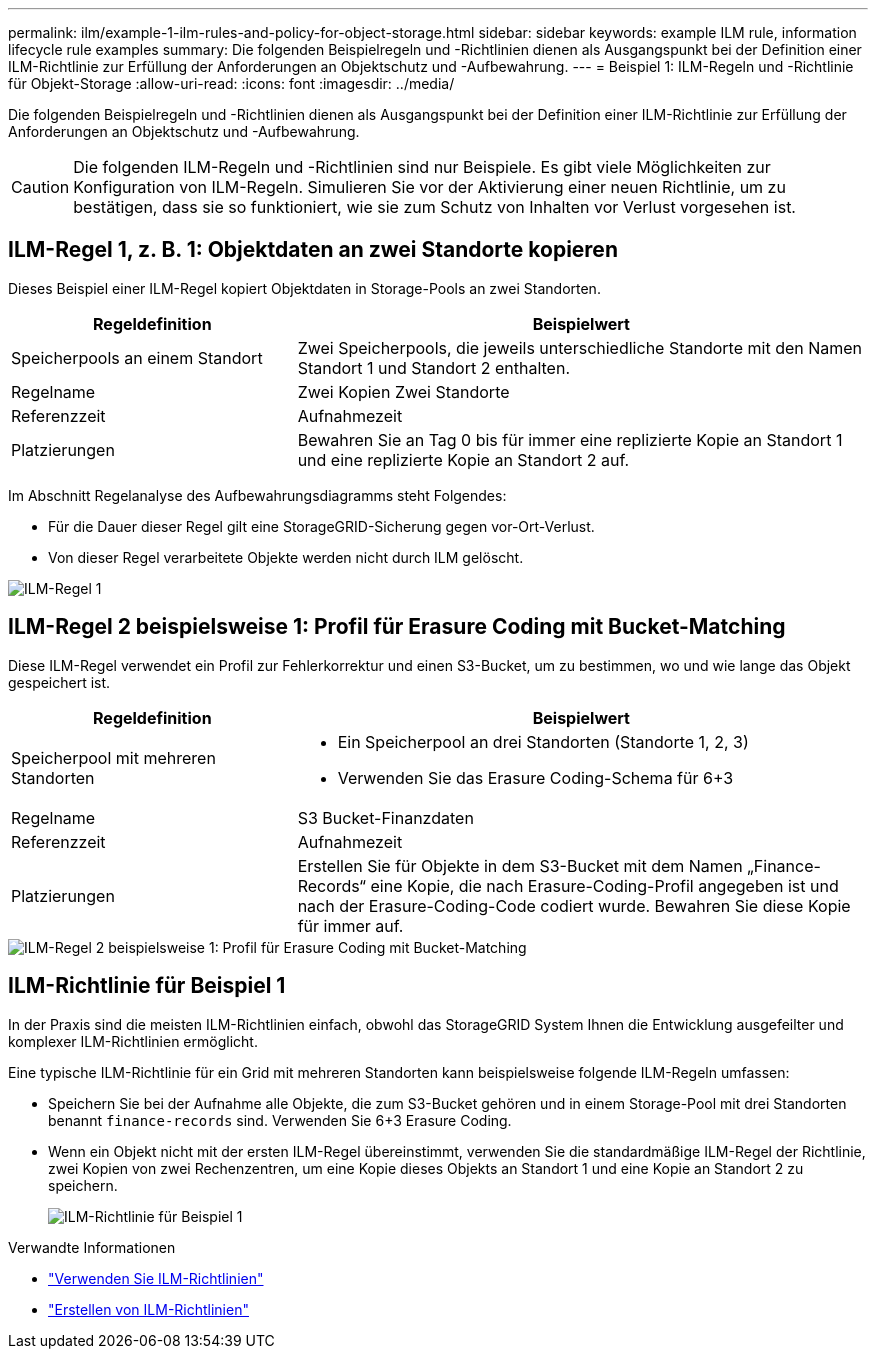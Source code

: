 ---
permalink: ilm/example-1-ilm-rules-and-policy-for-object-storage.html 
sidebar: sidebar 
keywords: example ILM rule, information lifecycle rule examples 
summary: Die folgenden Beispielregeln und -Richtlinien dienen als Ausgangspunkt bei der Definition einer ILM-Richtlinie zur Erfüllung der Anforderungen an Objektschutz und -Aufbewahrung. 
---
= Beispiel 1: ILM-Regeln und -Richtlinie für Objekt-Storage
:allow-uri-read: 
:icons: font
:imagesdir: ../media/


[role="lead"]
Die folgenden Beispielregeln und -Richtlinien dienen als Ausgangspunkt bei der Definition einer ILM-Richtlinie zur Erfüllung der Anforderungen an Objektschutz und -Aufbewahrung.


CAUTION: Die folgenden ILM-Regeln und -Richtlinien sind nur Beispiele. Es gibt viele Möglichkeiten zur Konfiguration von ILM-Regeln. Simulieren Sie vor der Aktivierung einer neuen Richtlinie, um zu bestätigen, dass sie so funktioniert, wie sie zum Schutz von Inhalten vor Verlust vorgesehen ist.



== ILM-Regel 1, z. B. 1: Objektdaten an zwei Standorte kopieren

Dieses Beispiel einer ILM-Regel kopiert Objektdaten in Storage-Pools an zwei Standorten.

[cols="1a,2a"]
|===
| Regeldefinition | Beispielwert 


 a| 
Speicherpools an einem Standort
 a| 
Zwei Speicherpools, die jeweils unterschiedliche Standorte mit den Namen Standort 1 und Standort 2 enthalten.



 a| 
Regelname
 a| 
Zwei Kopien Zwei Standorte



 a| 
Referenzzeit
 a| 
Aufnahmezeit



 a| 
Platzierungen
 a| 
Bewahren Sie an Tag 0 bis für immer eine replizierte Kopie an Standort 1 und eine replizierte Kopie an Standort 2 auf.

|===
Im Abschnitt Regelanalyse des Aufbewahrungsdiagramms steht Folgendes:

* Für die Dauer dieser Regel gilt eine StorageGRID-Sicherung gegen vor-Ort-Verlust.
* Von dieser Regel verarbeitete Objekte werden nicht durch ILM gelöscht.


image::../media/ilm_rule_two_copies_two_data_centers.png[ILM-Regel 1, z. B. 1: Objektdaten an zwei Standorte kopieren]



== ILM-Regel 2 beispielsweise 1: Profil für Erasure Coding mit Bucket-Matching

Diese ILM-Regel verwendet ein Profil zur Fehlerkorrektur und einen S3-Bucket, um zu bestimmen, wo und wie lange das Objekt gespeichert ist.

[cols="1a,2a"]
|===
| Regeldefinition | Beispielwert 


 a| 
Speicherpool mit mehreren Standorten
 a| 
* Ein Speicherpool an drei Standorten (Standorte 1, 2, 3)
* Verwenden Sie das Erasure Coding-Schema für 6+3




 a| 
Regelname
 a| 
S3 Bucket-Finanzdaten



 a| 
Referenzzeit
 a| 
Aufnahmezeit



 a| 
Platzierungen
 a| 
Erstellen Sie für Objekte in dem S3-Bucket mit dem Namen „Finance-Records“ eine Kopie, die nach Erasure-Coding-Profil angegeben ist und nach der Erasure-Coding-Code codiert wurde. Bewahren Sie diese Kopie für immer auf.

|===
image::../media/ilm_rule_ec_for_s3_bucket_finance_records.png[ILM-Regel 2 beispielsweise 1: Profil für Erasure Coding mit Bucket-Matching]



== ILM-Richtlinie für Beispiel 1

In der Praxis sind die meisten ILM-Richtlinien einfach, obwohl das StorageGRID System Ihnen die Entwicklung ausgefeilter und komplexer ILM-Richtlinien ermöglicht.

Eine typische ILM-Richtlinie für ein Grid mit mehreren Standorten kann beispielsweise folgende ILM-Regeln umfassen:

* Speichern Sie bei der Aufnahme alle Objekte, die zum S3-Bucket gehören und in einem Storage-Pool mit drei Standorten benannt `finance-records` sind. Verwenden Sie 6+3 Erasure Coding.
* Wenn ein Objekt nicht mit der ersten ILM-Regel übereinstimmt, verwenden Sie die standardmäßige ILM-Regel der Richtlinie, zwei Kopien von zwei Rechenzentren, um eine Kopie dieses Objekts an Standort 1 und eine Kopie an Standort 2 zu speichern.
+
image::../media/policy_1_configured_policy.png[ILM-Richtlinie für Beispiel 1]



.Verwandte Informationen
* link:ilm-policy-overview.html["Verwenden Sie ILM-Richtlinien"]
* link:creating-ilm-policy.html["Erstellen von ILM-Richtlinien"]

